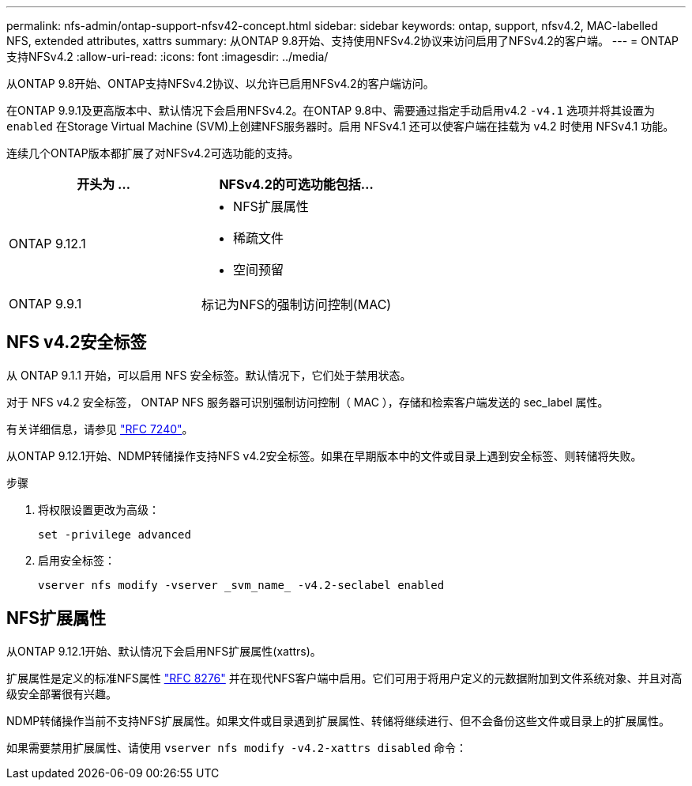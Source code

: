 ---
permalink: nfs-admin/ontap-support-nfsv42-concept.html 
sidebar: sidebar 
keywords: ontap, support, nfsv4.2, MAC-labelled NFS, extended attributes, xattrs 
summary: 从ONTAP 9.8开始、支持使用NFSv4.2协议来访问启用了NFSv4.2的客户端。 
---
= ONTAP支持NFSv4.2
:allow-uri-read: 
:icons: font
:imagesdir: ../media/


[role="lead"]
从ONTAP 9.8开始、ONTAP支持NFSv4.2协议、以允许已启用NFSv4.2的客户端访问。

在ONTAP 9.9.1及更高版本中、默认情况下会启用NFSv4.2。在ONTAP 9.8中、需要通过指定手动启用v4.2 `-v4.1` 选项并将其设置为 `enabled` 在Storage Virtual Machine (SVM)上创建NFS服务器时。启用 NFSv4.1 还可以使客户端在挂载为 v4.2 时使用 NFSv4.1 功能。

连续几个ONTAP版本都扩展了对NFSv4.2可选功能的支持。

[cols="2*"]
|===
| 开头为 ... | NFSv4.2的可选功能包括... 


| ONTAP 9.12.1  a| 
* NFS扩展属性
* 稀疏文件
* 空间预留




| ONTAP 9.9.1 | 标记为NFS的强制访问控制(MAC) 
|===


== NFS v4.2安全标签

从 ONTAP 9.1.1 开始，可以启用 NFS 安全标签。默认情况下，它们处于禁用状态。

对于 NFS v4.2 安全标签， ONTAP NFS 服务器可识别强制访问控制（ MAC ），存储和检索客户端发送的 sec_label 属性。

有关详细信息，请参见 link:https://tools.ietf.org/html/rfc7204["RFC 7240"^]。

从ONTAP 9.12.1开始、NDMP转储操作支持NFS v4.2安全标签。如果在早期版本中的文件或目录上遇到安全标签、则转储将失败。

.步骤
. 将权限设置更改为高级：
+
[source, cli]
----
set -privilege advanced
----
. 启用安全标签：
+
[source, cli]
----
vserver nfs modify -vserver _svm_name_ -v4.2-seclabel enabled
----




== NFS扩展属性

从ONTAP 9.12.1开始、默认情况下会启用NFS扩展属性(xattrs)。

扩展属性是定义的标准NFS属性 https://tools.ietf.org/html/rfc8276["RFC 8276"^] 并在现代NFS客户端中启用。它们可用于将用户定义的元数据附加到文件系统对象、并且对高级安全部署很有兴趣。

NDMP转储操作当前不支持NFS扩展属性。如果文件或目录遇到扩展属性、转储将继续进行、但不会备份这些文件或目录上的扩展属性。

如果需要禁用扩展属性、请使用 `vserver nfs modify -v4.2-xattrs disabled` 命令：
